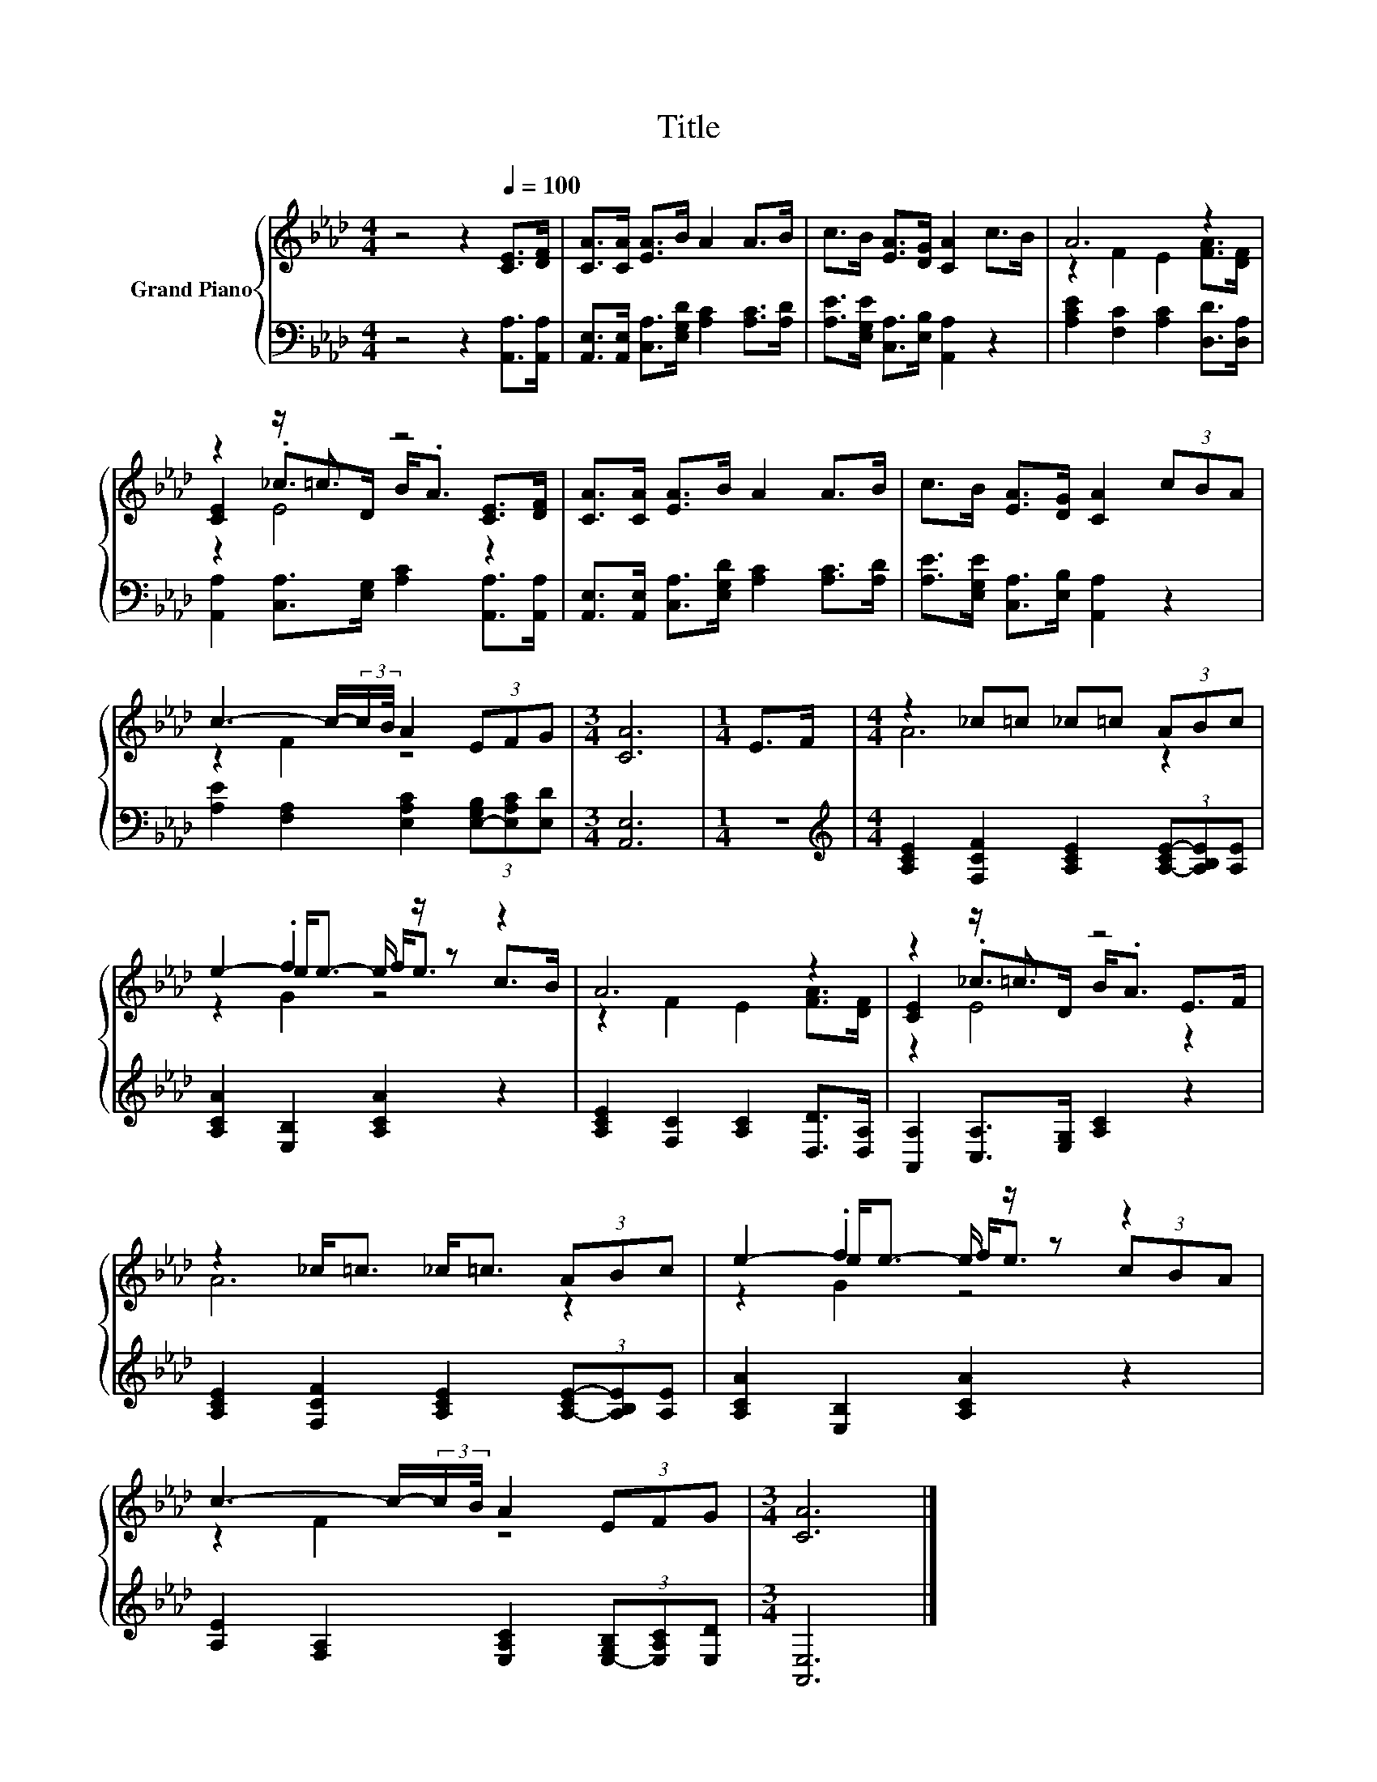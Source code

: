 X:1
T:Title
%%score { ( 1 3 4 ) | 2 }
L:1/8
M:4/4
K:Ab
V:1 treble nm="Grand Piano"
V:3 treble 
V:4 treble 
V:2 bass 
V:1
 z4 z2[Q:1/4=100] [CE]>[DF] | [CA]>[CA] [EA]>B A2 A>B | c>B [EA]>[DG] [CA]2 c>B | A6 z2 | %4
 z2 z/ =c3/2 z4 | [CA]>[CA] [EA]>B A2 A>B | c>B [EA]>[DG] [CA]2 (3cBA | %7
 c3- c/-(3:2:2c/B/4 A2 (3EFG |[M:3/4] [CA]6 |[M:1/4] E>F |[M:4/4] z2 _c=c _c=c (3ABc | %11
 e2- e<e- e/ z/ z z2 | A6 z2 | z2 z/ =c3/2 z4 | z2 _c<=c _c<=c (3ABc | e2- e<e- e/ z/ z z2 | %16
 c3- c/-(3:2:2c/B/4 A2 (3EFG |[M:3/4] [CA]6 |] %18
V:2
 z4 z2 [A,,A,]>[A,,A,] | [A,,E,]>[A,,E,] [C,A,]>[E,G,D] [A,C]2 [A,C]>[A,D] | %2
 [A,E]>[E,G,E] [C,A,]>[E,B,] [A,,A,]2 z2 | [A,CE]2 [F,C]2 [A,C]2 [D,D]>[D,A,] | %4
 [A,,A,]2 [C,A,]>[E,G,] [A,C]2 [A,,A,]>[A,,A,] | %5
 [A,,E,]>[A,,E,] [C,A,]>[E,G,D] [A,C]2 [A,C]>[A,D] | [A,E]>[E,G,E] [C,A,]>[E,B,] [A,,A,]2 z2 | %7
 [A,E]2 [F,A,]2 [E,A,C]2 (3[E,-G,B,][E,A,C][E,D] |[M:3/4] [A,,E,]6 |[M:1/4] z2 | %10
[M:4/4][K:treble] [A,CE]2 [F,CF]2 [A,CE]2 (3[A,-CE-][A,B,E][A,E] | [A,CA]2 [E,B,]2 [A,CA]2 z2 | %12
 [A,CE]2 [F,C]2 [A,C]2 [D,D]>[D,A,] | [A,,A,]2 [C,A,]>[E,G,] [A,C]2 z2 | %14
 [A,CE]2 [F,CF]2 [A,CE]2 (3[A,-CE-][A,B,E][A,E] | [A,CA]2 [E,B,]2 [A,CA]2 z2 | %16
 [A,E]2 [F,A,]2 [E,A,C]2 (3[E,-G,B,][E,A,C][E,D] |[M:3/4] [A,,E,]6 |] %18
V:3
 x8 | x8 | x8 | z2 F2 E2 [FA]>[DF] | [CE]2 ._c>D B<.A [CE]>[DF] | x8 | x8 | z2 F2 z4 |[M:3/4] x6 | %9
[M:1/4] x2 |[M:4/4] A6 z2 | z2 .f2 f<e c>B | z2 F2 E2 [FA]>[DF] | [CE]2 ._c>D B<.A E>F | A6 z2 | %15
 z2 .f2 f<e (3cBA | z2 F2 z4 |[M:3/4] x6 |] %18
V:4
 x8 | x8 | x8 | x8 | z2 E4 z2 | x8 | x8 | x8 |[M:3/4] x6 |[M:1/4] x2 |[M:4/4] x8 | z2 G2 z4 | x8 | %13
 z2 E4 z2 | x8 | z2 G2 z4 | x8 |[M:3/4] x6 |] %18

